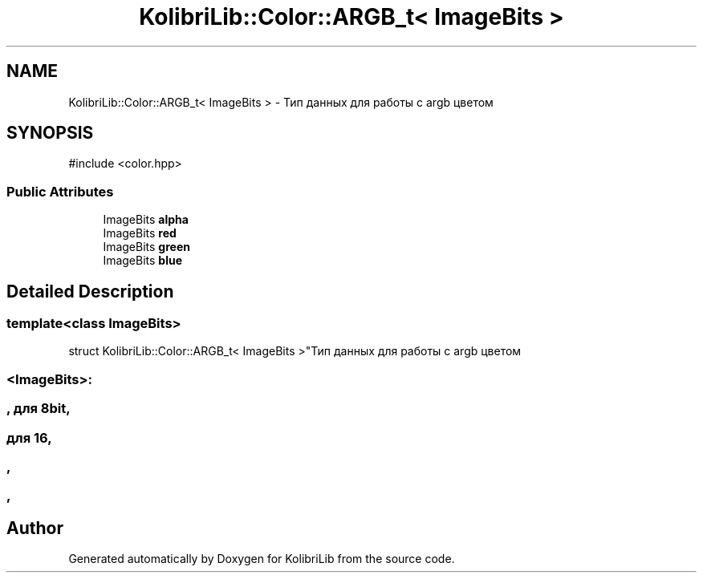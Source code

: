 .TH "KolibriLib::Color::ARGB_t< ImageBits >" 3 "KolibriLib" \" -*- nroff -*-
.ad l
.nh
.SH NAME
KolibriLib::Color::ARGB_t< ImageBits > \- Тип данных для работы с argb цветом  

.SH SYNOPSIS
.br
.PP
.PP
\fR#include <color\&.hpp>\fP
.SS "Public Attributes"

.in +1c
.ti -1c
.RI "ImageBits \fBalpha\fP"
.br
.ti -1c
.RI "ImageBits \fBred\fP"
.br
.ti -1c
.RI "ImageBits \fBgreen\fP"
.br
.ti -1c
.RI "ImageBits \fBblue\fP"
.br
.in -1c
.SH "Detailed Description"
.PP 

.SS "template<class ImageBits>
.br
struct KolibriLib::Color::ARGB_t< ImageBits >"Тип данных для работы с argb цветом 


.SS "<ImageBits>:"
.SS ", для 8bit,"
.SS "для 16,"
.SS ","
.SS ","


.SH "Author"
.PP 
Generated automatically by Doxygen for KolibriLib from the source code\&.
